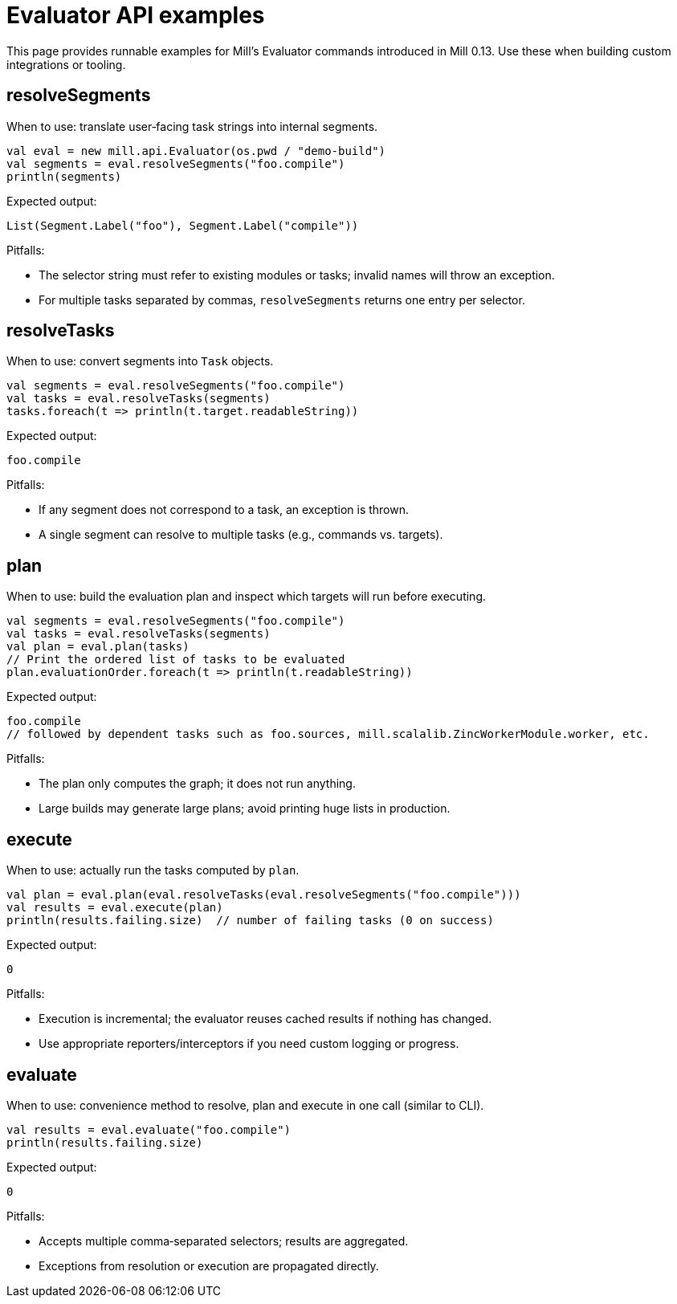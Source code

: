= Evaluator API examples
:toc: macro

This page provides runnable examples for Mill’s Evaluator commands introduced in Mill 0.13. Use these when building custom integrations or tooling.

== resolveSegments

When to use: translate user‑facing task strings into internal segments.

[source,scala]
----
val eval = new mill.api.Evaluator(os.pwd / "demo-build")
val segments = eval.resolveSegments("foo.compile")
println(segments)
----

Expected output:

[source]
----
List(Segment.Label("foo"), Segment.Label("compile"))
----

Pitfalls:

* The selector string must refer to existing modules or tasks; invalid names will throw an exception.
* For multiple tasks separated by commas, `resolveSegments` returns one entry per selector.

== resolveTasks

When to use: convert segments into `Task` objects.

[source,scala]
----
val segments = eval.resolveSegments("foo.compile")
val tasks = eval.resolveTasks(segments)
tasks.foreach(t => println(t.target.readableString))
----

Expected output:

[source]
----
foo.compile
----

Pitfalls:

* If any segment does not correspond to a task, an exception is thrown.
* A single segment can resolve to multiple tasks (e.g., commands vs. targets).

== plan

When to use: build the evaluation plan and inspect which targets will run before executing.

[source,scala]
----
val segments = eval.resolveSegments("foo.compile")
val tasks = eval.resolveTasks(segments)
val plan = eval.plan(tasks)
// Print the ordered list of tasks to be evaluated
plan.evaluationOrder.foreach(t => println(t.readableString))
----

Expected output:

[source]
----
foo.compile
// followed by dependent tasks such as foo.sources, mill.scalalib.ZincWorkerModule.worker, etc.
----

Pitfalls:

* The plan only computes the graph; it does not run anything.
* Large builds may generate large plans; avoid printing huge lists in production.

== execute

When to use: actually run the tasks computed by `plan`.

[source,scala]
----
val plan = eval.plan(eval.resolveTasks(eval.resolveSegments("foo.compile")))
val results = eval.execute(plan)
println(results.failing.size)  // number of failing tasks (0 on success)
----

Expected output:

[source]
----
0
----

Pitfalls:

* Execution is incremental; the evaluator reuses cached results if nothing has changed.
* Use appropriate reporters/interceptors if you need custom logging or progress.

== evaluate

When to use: convenience method to resolve, plan and execute in one call (similar to CLI).

[source,scala]
----
val results = eval.evaluate("foo.compile")
println(results.failing.size)
----

Expected output:

[source]
----
0
----

Pitfalls:

* Accepts multiple comma‑separated selectors; results are aggregated.
* Exceptions from resolution or execution are propagated directly.
